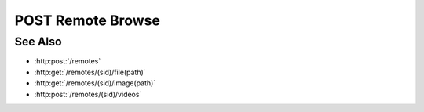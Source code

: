 POST Remote Browse
==================

.. http:post:: /remotes/(sid)/browse(path)

  Uses an existing remote session to retrieve remote filesystem information.
  The session must have been created successfully using :http:post:`/remotes`.
  The caller *may* supply additional parameters to filter directories and files
  in the results, based on regular expressions.

  :param sid: Unique remote session identifier.
  :type sid: string

  :param path: Remote filesystem path (must be absolute).
  :type path: string

  :requestheader Content-Type: application/json

  :<json string directory-reject: Optional regular expression for filtering directories.
  :<json string directory-allow: Optional regular expression for retaining directories.
  :<json string file-reject: Optional regular expression for filtering files.
  :<json string file-allow: Optional regular expression for allowing files.

  :status 200: The response contains the requested browsing information.
  :status 400: The browse request failed due to invalid parameters (e.g: the path doesn't exist).
  :status 404: The remote session ID was invalid or expired.

  :responseheader Content-Type: application/json
  :responseheader X-Slycat-Message: For errors, contains a human-readable description of the problem.
  :responseheader X-Slycat-Hint: For errors, contains an optional description of how to fix the problem.

  :>json string path: Remote filesystem path.
  :>json array names: Array of string filenames contained within the remote filesystem path.
  :>json array sizes: Array of integer file sizes.
  :>json array types: Array of string file types, "f" for regular files, "d" for directories.
  :>json array mtimes: Array of string file modification times, in ISO-8601 format.

  The regular expression parameters are matched against full file / directory
  paths.  If a file / directory matches a reject expression, it will not be
  included in the results, unless it also matches an allow expression.  So, to
  remove JPEG files from the results::

    file-reject: "[.]jpg$|[.]jpeg$"

  but to only return CSV files::

    file-reject: ".*",
    file-allow: "[.]csv$"

  **Sample Request**

  .. sourcecode:: http

    POST /remotes/505d0e463d5ed4a32bb6b0fe9a000d36/browse/home/fred

    {
      file-reject: "[.]jpg$"
    }

  Sample Response

  .. sourcecode:: http

    {
      "path" : "/home/fred",
      "names" : ["a.txt", "b.png", "c.csv", "subdir"],
      "sizes" : [1264, 456730, 78005, 4096],
      "types' : ["f", "f", "f", "d"],
      "mtimes" : ["2015-03-03T16:52:34.599466", "2015-03-02T21:03:50", "2015-03-02T21:03:50", "2015-03-02T21:03:50", "2015-03-03T16:04:42.899485"],
    }

See Also
--------

* :http:post:`/remotes`
* :http:get:`/remotes/(sid)/file(path)`
* :http:get:`/remotes/(sid)/image(path)`
* :http:post:`/remotes/(sid)/videos`

